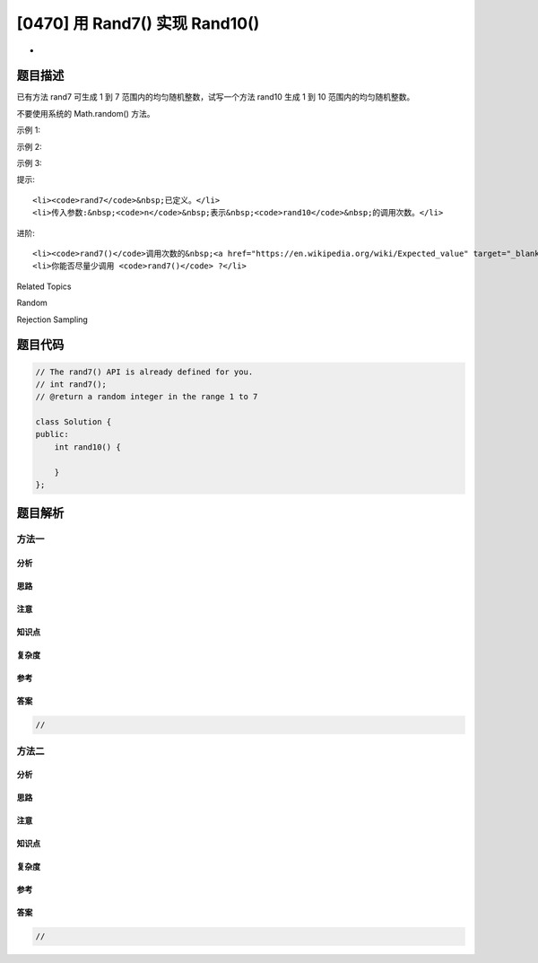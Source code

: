 [0470] 用 Rand7() 实现 Rand10()
===============================

-  

题目描述
--------

.. raw:: html

   <p>

已有方法 rand7 可生成 1 到 7
范围内的均匀随机整数，试写一个方法 rand10 生成 1 到 10
范围内的均匀随机整数。

.. raw:: html

   </p>

.. raw:: html

   <p>

不要使用系统的 Math.random() 方法。

.. raw:: html

   </p>

.. raw:: html

   <ol>

.. raw:: html

   </ol>

.. raw:: html

   <p>

 

.. raw:: html

   </p>

.. raw:: html

   <p>

示例 1:

.. raw:: html

   </p>

.. raw:: html

   <pre>
   <strong>输入: </strong>1
   <strong>输出: </strong>[7]
   </pre>

.. raw:: html

   <p>

示例 2:

.. raw:: html

   </p>

.. raw:: html

   <pre>
   <strong>输入: </strong>2
   <strong>输出: </strong>[8,4]
   </pre>

.. raw:: html

   <p>

示例 3:

.. raw:: html

   </p>

.. raw:: html

   <pre>
   <strong>输入: </strong>3
   <strong>输出: </strong>[8,1,10]
   </pre>

.. raw:: html

   <p>

 

.. raw:: html

   </p>

.. raw:: html

   <p>

提示:

.. raw:: html

   </p>

.. raw:: html

   <ol>

::

    <li><code>rand7</code>&nbsp;已定义。</li>
    <li>传入参数:&nbsp;<code>n</code>&nbsp;表示&nbsp;<code>rand10</code>&nbsp;的调用次数。</li>

.. raw:: html

   </ol>

.. raw:: html

   <p>

 

.. raw:: html

   </p>

.. raw:: html

   <p>

进阶:

.. raw:: html

   </p>

.. raw:: html

   <ol>

::

    <li><code>rand7()</code>调用次数的&nbsp;<a href="https://en.wikipedia.org/wiki/Expected_value" target="_blank">期望值</a>&nbsp;是多少&nbsp;?</li>
    <li>你能否尽量少调用 <code>rand7()</code> ?</li>

.. raw:: html

   </ol>

.. raw:: html

   <div>

.. raw:: html

   <div>

Related Topics

.. raw:: html

   </div>

.. raw:: html

   <div>

.. raw:: html

   <li>

Random

.. raw:: html

   </li>

.. raw:: html

   <li>

Rejection Sampling

.. raw:: html

   </li>

.. raw:: html

   </div>

.. raw:: html

   </div>

题目代码
--------

.. code:: cpp

    // The rand7() API is already defined for you.
    // int rand7();
    // @return a random integer in the range 1 to 7

    class Solution {
    public:
        int rand10() {
            
        }
    };

题目解析
--------

方法一
~~~~~~

分析
^^^^

思路
^^^^

注意
^^^^

知识点
^^^^^^

复杂度
^^^^^^

参考
^^^^

答案
^^^^

.. code:: cpp

    //

方法二
~~~~~~

分析
^^^^

思路
^^^^

注意
^^^^

知识点
^^^^^^

复杂度
^^^^^^

参考
^^^^

答案
^^^^

.. code:: cpp

    //
